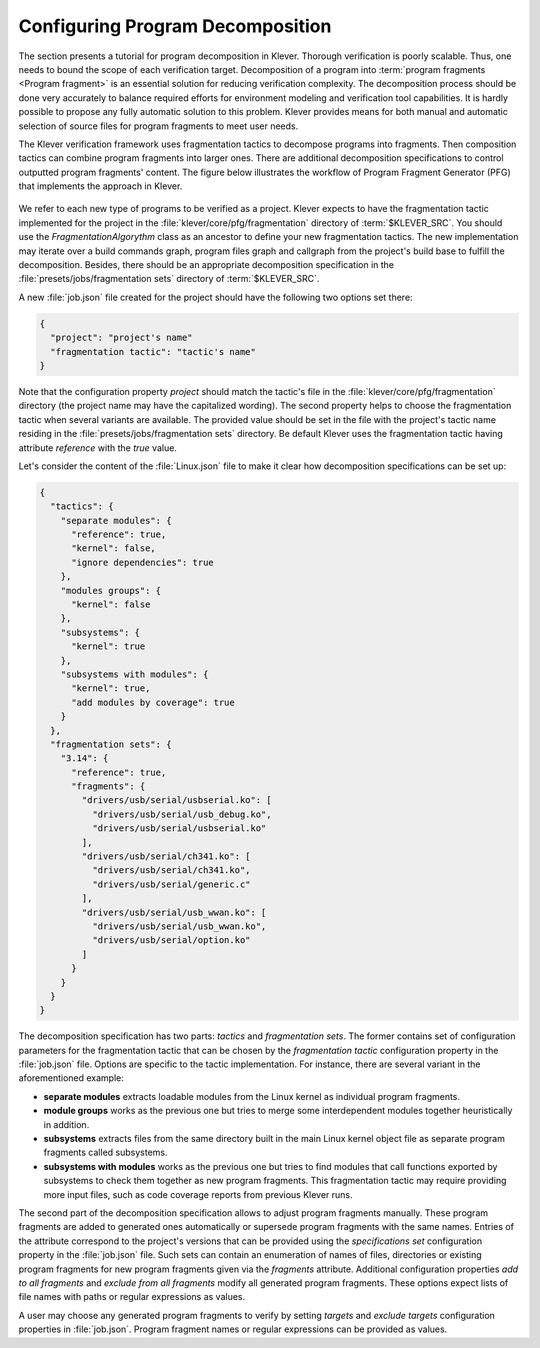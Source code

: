 .. Copyright (c) 2021 ISP RAS (http://www.ispras.ru)
   Ivannikov Institute for System Programming of the Russian Academy of Sciences
   Licensed under the Apache License, Version 2.0 (the "License");
   you may not use this file except in compliance with the License.
   You may obtain a copy of the License at
       http://www.apache.org/licenses/LICENSE-2.0
   Unless required by applicable law or agreed to in writing, software
   distributed under the License is distributed on an "AS IS" BASIS,
   WITHOUT WARRANTIES OR CONDITIONS OF ANY KIND, either express or implied.
   See the License for the specific language governing permissions and
   limitations under the License.

.. _dev_decomposition_conf:

Configuring Program Decomposition
=================================

The section presents a tutorial for program decomposition in Klever.
Thorough verification is poorly scalable.
Thus, one needs to bound the scope of each verification target.
Decomposition of a program into :term:`program fragments <Program fragment>` is an essential solution for reducing
verification complexity.
The decomposition process should be done very accurately to balance required efforts for environment modeling and
verification tool capabilities.
It is hardly possible to propose any fully automatic solution to this problem.
Klever provides means for both manual and automatic selection of source files for program fragments to meet user needs.

The Klever verification framework uses fragmentation tactics to decompose programs into fragments.
Then composition tactics can combine program fragments into larger ones.
There are additional decomposition specifications to control outputted program fragments' content.
The figure below illustrates the workflow of Program Fragment Generator (PFG) that implements the approach in Klever.

.. figure:: ./media/pfg/pfg.png

We refer to each new type of programs to be verified as a project.
Klever expects to have the fragmentation tactic implemented for the project in the :file:`klever/core/pfg/fragmentation`
directory of :term:`$KLEVER_SRC`.
You should use the *FragmentationAlgorythm* class as an ancestor to define your new fragmentation tactics.
The new implementation may iterate over a build commands graph, program files graph and callgraph from the project's
build base to fulfill the decomposition.
Besides, there should be an appropriate decomposition specification in the :file:`presets/jobs/fragmentation sets`
directory of :term:`$KLEVER_SRC`.

A new :file:`job.json` file created for the project should have the following two options set there:

.. code-block:: json

  {
    "project": "project's name"
    "fragmentation tactic": "tactic's name"
  }

Note that the configuration property *project* should match the tactic's file in the
:file:`klever/core/pfg/fragmentation` directory (the project name may have the capitalized wording).
The second property helps to choose the fragmentation tactic when several variants are available.
The provided value should be set in the file with the project's tactic name residing in the
:file:`presets/jobs/fragmentation sets` directory.
Be default Klever uses the fragmentation tactic having attribute *reference* with the *true* value.

Let's consider the content of the :file:`Linux.json` file to make it clear how decomposition specifications can be set
up:

.. code-block:: json

  {
    "tactics": {
      "separate modules": {
        "reference": true,
        "kernel": false,
        "ignore dependencies": true
      },
      "modules groups": {
        "kernel": false
      },
      "subsystems": {
        "kernel": true
      },
      "subsystems with modules": {
        "kernel": true,
        "add modules by coverage": true
      }
    },
    "fragmentation sets": {
      "3.14": {
        "reference": true,
        "fragments": {
          "drivers/usb/serial/usbserial.ko": [
            "drivers/usb/serial/usb_debug.ko",
            "drivers/usb/serial/usbserial.ko"
          ],
          "drivers/usb/serial/ch341.ko": [
            "drivers/usb/serial/ch341.ko",
            "drivers/usb/serial/generic.c"
          ],
          "drivers/usb/serial/usb_wwan.ko": [
            "drivers/usb/serial/usb_wwan.ko",
            "drivers/usb/serial/option.ko"
          ]
        }
      }
    }
  }

The decomposition specification has two parts: *tactics* and *fragmentation sets*.
The former contains set of configuration parameters for the fragmentation tactic that can be chosen by the
*fragmentation tactic* configuration property in the :file:`job.json` file.
Options are specific to the tactic implementation.
For instance, there are several variant in the aforementioned example:

* **separate modules** extracts loadable modules from the Linux kernel as individual program fragments.
* **module groups** works as the previous one but tries to merge some interdependent modules together heuristically
  in addition.
* **subsystems** extracts files from the same directory built in the  main Linux kernel object file as separate program
  fragments called subsystems.
* **subsystems with modules** works as the previous one but tries to find modules that call functions exported by
  subsystems to check them together as new program fragments.
  This fragmentation tactic may require providing more input files, such as code coverage reports from previous Klever
  runs.

The second part of the decomposition specification allows to adjust program fragments manually.
These program fragments are added to generated ones automatically or supersede program fragments with the same names.
Entries of the attribute correspond to the project's versions that can be provided using the *specifications set*
configuration property in the :file:`job.json` file.
Such sets can contain an enumeration of names of files, directories or existing program fragments for new program
fragments given via the *fragments* attribute.
Additional configuration properties *add to all fragments* and *exclude from all fragments* modify all generated program
fragments.
These options expect lists of file names with paths or regular expressions as values.

A user may choose any generated program fragments to verify by setting *targets* and *exclude targets* configuration
properties in :file:`job.json`.
Program fragment names or regular expressions can be provided as values.
